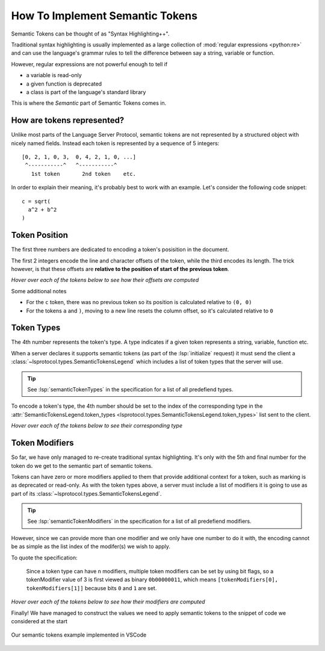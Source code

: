 .. _howto-semantic-tokens:

How To Implement Semantic Tokens
================================

Semantic Tokens can be thought of as "Syntax Highlighting++".

Traditional syntax highlighting is usually implemented as a large collection of :mod:`regular expressions <python:re>` and can use the language's grammar rules to tell the difference between say a string, variable or function.

However, regular expressions are not powerful enough to tell if

- a variable is read-only
- a given function is deprecated
- a class is part of the language's standard library

This is where the *Semantic* part of Semantic Tokens comes in.

How are tokens represented?
---------------------------

Unlike most parts of the Language Server Protocol, semantic tokens are not represented by a structured object with nicely named fields.
Instead each token is represented by a sequence of 5 integers::

   [0, 2, 1, 0, 3,  0, 4, 2, 1, 0, ...]
    ^-----------^   ^-----------^
      1st token       2nd token    etc.

In order to explain their meaning, it's probably best to work with an example.
Let's consider the following code snippet::

   c = sqrt(
     a^2 + b^2
   )

Token Position
--------------

The first three numbers are dedicated to encoding a token's posisition in the document.

The first 2 integers encode the line and character offsets of the token, while the third encodes its length.
The trick however, is that these offsets are **relative to the position of start of the previous token**.

*Hover over each of the tokens below to see how their offsets are computed*

.. raw:: html
   :file: tokens/positions.html

Some additional notes

- For the ``c`` token, there was no previous token so its position is calculated relative to ``(0, 0)``
- For the tokens ``a`` and ``)``, moving to a new line resets the column offset, so it's calculated relative to ``0``

Token Types
-----------

The 4th number represents the token's type.
A type indicates if a given token represents a string, variable, function etc.

When a server declares it supports semantic tokens (as part of the :lsp:`initialize` request) it must send the client a :class:`~lsprotocol.types.SemanticTokensLegend` which includes a list of token types that the server will use.

.. tip::

   See :lsp:`semanticTokenTypes` in the specification for a list of all predefiend types.

To encode a token's type, the 4th number should be set to the index of the corresponding type in the :attr:`SemanticTokensLegend.token_types <lsprotocol.types.SemanticTokensLegend.token_types>` list sent to the client.

*Hover over each of the tokens below to see their corresponding type*

.. raw:: html
   :file: ./tokens/types.html

Token Modifiers
---------------

So far, we have only managed to re-create traditional syntax highlighting.
It's only with the 5th and final number for the token do we get to the semantic part of semantic tokens.

Tokens can have zero or more modifiers applied to them that provide additional context for a token, such as marking is as deprecated or read-only.
As with the token types above, a server must include a list of modifiers it is going to use as part of its :class:`~lsprotocol.types.SemanticTokensLegend`.

.. tip::

   See :lsp:`semanticTokenModifiers` in the specification for a list of all predefiend modifiers.

However, since we can provide more than one modifier and we only have one number to do it with, the encoding cannot be as simple as the list index of the modifer(s) we wish to apply.

To quote the specification:

.. pull-quote::

   Since a token type can have n modifiers, multiple token modifiers can be set by using bit flags, so a tokenModifier value of 3 is first viewed as binary ``0b00000011``, which means ``[tokenModifiers[0], tokenModifiers[1]]`` because bits ``0`` and ``1`` are set.

*Hover over each of the tokens below to see how their modifiers are computed*

.. raw:: html
   :file: ./tokens/modifiers.html


Finally! We have managed to construct the values we need to apply semantic tokens to the snippet of code we considered at the start

.. figure:: ../../assets/semantic-tokens-example.png
   :align: center

   Our semantic tokens example implemented in VSCode

.. seealso::

   :ref:`Example Server <example-semantic-tokens>`
      An example implementation of semantic tokens

   :lsp:`textDocument/semanticTokens`
      Semantic tokens in the LSP Specification

